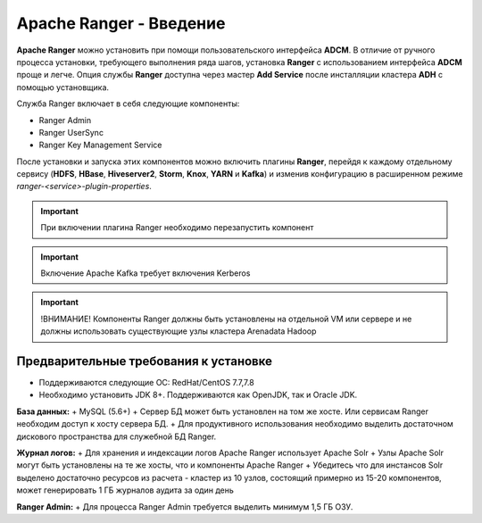 Apache Ranger - Введение
========================

**Apache Ranger** можно установить при помощи пользовательского интерфейса **ADCM**. В отличие от ручного процесса установки, требующего выполнения ряда шагов, установка **Ranger** с использованием интерфейса **ADCM** проще и легче. Опция службы **Ranger** доступна через мастер **Add Service** после инсталляции кластера **ADH** с помощью установщика.

Cлужба Ranger включает в себя следующие компоненты:

+ Ranger Admin
+ Ranger UserSync
+ Ranger Key Management Service

После установки и запуска этих компонентов можно включить плагины **Ranger**, перейдя к каждому отдельному сервису (**HDFS**, **HBase**, **Hiveserver2**, **Storm**, **Knox**, **YARN** и **Kafka**) и изменив конфигурацию в расширенном режиме *ranger-<service>-plugin-properties*.

.. important:: При включении плагина Ranger необходимо перезапустить компонент

.. important:: Включение Apache Kafka требует включения Kerberos

.. important:: !ВНИМАНИЕ! Компоненты Ranger должны быть установлены на отдельной VM или сервере и не должны использовать существующие узлы кластера Arenadata Hadoop


Предварительные требования к установке
--------------------------------------

+ Поддерживаются следующие ОС: RedHat/CentOS 7.7,7.8
+ Необходимо установить JDK 8+. Поддерживаются как OpenJDK, так и Oracle JDK.

**База данных:**
+ MySQL (5.6+)
+ Сервер БД может быть установлен на том же хосте. Или сервисам Ranger необходим доступ к хосту сервера БД.
+ Для продуктивного использования необходимо выделить достаточном дискового пространства для служебной БД Ranger.

**Журнал логов:**
+ Для хранения и индексации логов Apache Ranger использует Apache Solr
+ Узлы Apache Solr могут быть установлены на те же хосты, что и компоненты Apache Ranger
+ Убедитесь что для инстансов Solr выделено достаточно ресурсов из расчета - кластер из 10 узлов, состоящий примерно из 15-20 компонентов, может генерировать 1 ГБ журналов аудита за один день

**Ranger Admin:**
+ Для процесса Ranger Admin требуется выделить минимум 1,5 ГБ ОЗУ.
